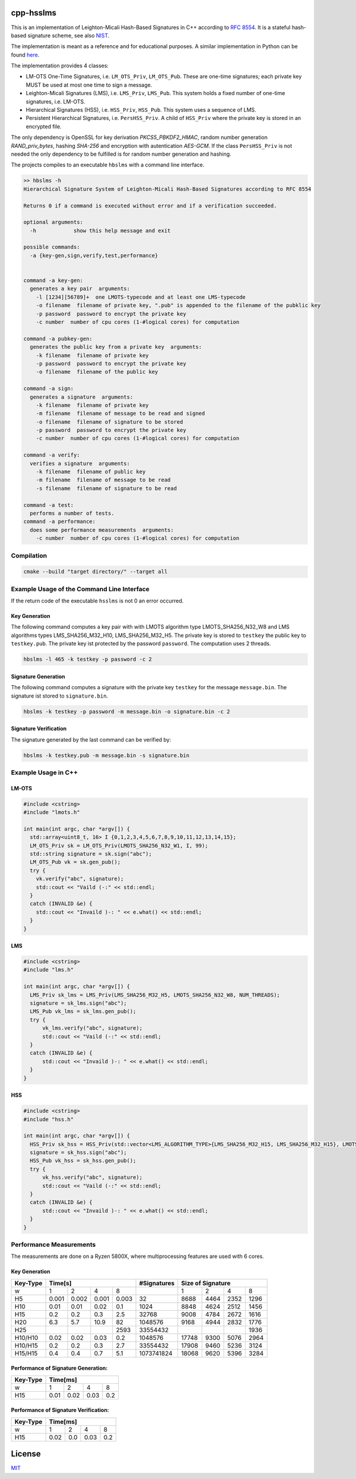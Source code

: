 cpp-hsslms
=============

This is an implementation of Leighton-Micali Hash-Based Signatures in
C++ according to `RFC 8554 <https://www.rfc-editor.org/rfc/rfc8554.html>`_. It is a stateful hash-based signature scheme, see also `NIST <https://csrc.nist.gov/Projects/Stateful-Hash-Based-Signatures>`_.

The implementation is meant as a reference and for educational purposes. A similar implementation in Python can be found `here <https://github.com/pmvr/python-hsslms>`_.

The implementation provides 4 classes:

* LM-OTS One-Time Signatures, i.e. ``LM_OTS_Priv``, ``LM_OTS_Pub``. These are one-time signatures; each private key MUST be used at most one time to sign a message.
* Leighton-Micali Signatures (LMS), i.e. ``LMS_Priv``, ``LMS_Pub``. This system holds a fixed number of one-time signatures, i.e. LM-OTS.
* Hierarchical Signatures (HSS), i.e. ``HSS_Priv``, ``HSS_Pub``. This system uses a sequence of LMS.
* Persistent Hierarchical Signatures, i.e. ``PersHSS_Priv``. A child of ``HSS_Priv`` where the private key is stored in an encrypted file.

The only dependency is OpenSSL for key derivation *PKCS5_PBKDF2_HMAC*, random number generation *RAND_priv_bytes*, hashing *SHA-256* and encryption with autentication *AES-GCM*. If the class ``PersHSS_Priv`` is not needed the only dependency to be fulfilled is for random number generation and hashing.

The projects compiles to an executable ``hbslms`` with a command line interface.

.. code:: text

  >> hbslms -h
  Hierarchical Signature System of Leighton-Micali Hash-Based Signatures according to RFC 8554

  Returns 0 if a command is executed without error and if a verification succeeded.

  optional arguments:
    -h            show this help message and exit

  possible commands:
    -a {key-gen,sign,verify,test,performance}


  command -a key-gen:
    generates a key pair  arguments:
      -l [1234][56789]+  one LMOTS-typecode and at least one LMS-typecode
      -o filename  filename of private key, ".pub" is appended to the filename of the pubklic key
      -p password  password to encrypt the private key
      -c number  number of cpu cores (1-#logical cores) for computation

  command -a pubkey-gen:
    generates the public key from a private key  arguments:
      -k filename  filename of private key
      -p password  password to encrypt the private key
      -o filename  filename of the public key

  command -a sign:
    generates a signature  arguments:
      -k filename  filename of private key
      -m filename  filename of message to be read and signed
      -o filename  filename of signature to be stored
      -p password  password to encrypt the private key
      -c number  number of cpu cores (1-#logical cores) for computation

  command -a verify:
    verifies a signature  arguments:
      -k filename  filename of public key
      -m filename  filename of message to be read
      -s filename  filename of signature to be read

  command -a test:
    performs a number of tests.
  command -a performance:
    does some performance measurements  arguments:
      -c number  number of cpu cores (1-#logical cores) for computation


Compilation
------------

.. code:: bash

   cmake --build "target directory/" --target all

Example Usage of the Command Line Interface
-------------------------------------------
If the return code of the executable ``hsslms`` is not 0 an error occurred.

Key Generation
^^^^^^^^^^^^^^
The following command computes a key pair with with LMOTS algorithm type LMOTS_SHA256_N32_W8 and LMS algorithms types LMS_SHA256_M32_H10, LMS_SHA256_M32_H5. The private key is stored to ``testkey`` the public key to ``testkey.pub``. The private key ist protected by the password ``password``. The computation uses 2 threads.

.. code:: bash

  hbslms -l 465 -k testkey -p password -c 2

Signature Generation
^^^^^^^^^^^^^^^^^^^^
The following command computes a signature with the private key ``testkey`` for the message ``message.bin``. The signature ist stored to ``signature.bin``.

.. code:: bash

  hbslms -k testkey -p password -m message.bin -o signature.bin -c 2

Signature Verification
^^^^^^^^^^^^^^^^^^^^^^
The signature generated by the last command can be verified by:

.. code:: bash

  hbslms -k testkey.pub -m message.bin -s signature.bin


Example Usage in C++
--------------------

LM-OTS
^^^^^^

.. code:: c++

  #include <cstring>
  #include "lmots.h"

  int main(int argc, char *argv[]) {
    std::array<uint8_t, 16> I {0,1,2,3,4,5,6,7,8,9,10,11,12,13,14,15};
    LM_OTS_Priv sk = LM_OTS_Priv(LMOTS_SHA256_N32_W1, I, 99);
    std::string signature = sk.sign("abc");
    LM_OTS_Pub vk = sk.gen_pub();
    try {
      vk.verify("abc", signature);
      std::cout << "Vaild (-:" << std::endl;
    }
    catch (INVALID &e) {
      std::cout << "Invaild )-: " << e.what() << std::endl;
    }
  }


LMS
^^^

.. code:: c++

  #include <cstring>
  #include "lms.h"

  int main(int argc, char *argv[]) {
    LMS_Priv sk_lms = LMS_Priv(LMS_SHA256_M32_H5, LMOTS_SHA256_N32_W8, NUM_THREADS);
    signature = sk_lms.sign("abc");
    LMS_Pub vk_lms = sk_lms.gen_pub();
    try {
        vk_lms.verify("abc", signature);
        std::cout << "Vaild (-:" << std::endl;
    }
    catch (INVALID &e) {
        std::cout << "Invaild )-: " << e.what() << std::endl;
    }
  }

HSS
^^^

.. code:: c++

  #include <cstring>
  #include "hss.h"

  int main(int argc, char *argv[]) {
    HSS_Priv sk_hss = HSS_Priv(std::vector<LMS_ALGORITHM_TYPE>{LMS_SHA256_M32_H15, LMS_SHA256_M32_H15}, LMOTS_SHA256_N32_W8, NUM_THREADS);
    signature = sk_hss.sign("abc");
    HSS_Pub vk_hss = sk_hss.gen_pub();
    try {
        vk_hss.verify("abc", signature);
        std::cout << "Vaild (-:" << std::endl;
    }
    catch (INVALID &e) {
        std::cout << "Invaild )-: " << e.what() << std::endl;
    }
  }

Performance Measurements
------------------------

The measurements are done on a Ryzen 5800X, where multiprocessing features are used with 6 cores.

Key Generation
^^^^^^^^^^^^^^

+----------+-------+-------+-------+-------+-------------+------+------+------+-------+
| Key-Type | Time[s]                       | #Signatures | Size of Signature          |
+==========+=======+=======+=======+=======+=============+======+======+======+=======+
| w        | 1     | 2     | 4     | 8     |             | 1    | 2    | 4    | 8     |
+----------+-------+-------+-------+-------+-------------+------+------+------+-------+
| H5       | 0.001 | 0.002 | 0.001 | 0.003 | 32          | 8688 | 4464 | 2352 | 1296  |
+----------+-------+-------+-------+-------+-------------+------+------+------+-------+
| H10      | 0.01  | 0.01  |  0.02 |  0.1  | 1024        | 8848 | 4624 | 2512 | 1456  |
+----------+-------+-------+-------+-------+-------------+------+------+------+-------+
| H15      | 0.2   |  0.2  |  0.3  | 2.5   | 32768       | 9008 | 4784 | 2672 | 1616  |
+----------+-------+-------+-------+-------+-------------+------+------+------+-------+
| H20      | 6.3   |  5.7  | 10.9  |  82   | 1048576     | 9168 | 4944 | 2832 | 1776  |
+----------+-------+-------+-------+-------+-------------+------+------+------+-------+
| H25      |       |       |       | 2593  | 33554432    |      |      |      | 1936  |
+----------+-------+-------+-------+-------+-------------+------+------+------+-------+
| H10/H10  | 0.02  |  0.02 | 0.03  |  0.2  | 1048576     | 17748| 9300 | 5076 | 2964  |
+----------+-------+-------+-------+-------+-------------+------+------+------+-------+
| H10/H15  | 0.2   |  0.2  |  0.3  |  2.7  | 33554432    | 17908| 9460 | 5236 | 3124  |
+----------+-------+-------+-------+-------+-------------+------+------+------+-------+
| H15/H15  | 0.4   | 0.4   | 0.7   | 5.1   | 1073741824  | 18068| 9620 | 5396 | 3284  |
+----------+-------+-------+-------+-------+-------------+------+------+------+-------+


Performance of Signature Generation:
^^^^^^^^^^^^^^^^^^^^^^^^^^^^^^^^^^^^

+----------+-------+-------+-------+-------+
| Key-Type | Time[ms]                      |
+==========+=======+=======+=======+=======+
| w        |  1    |  2    |  4    |  8    |
+----------+-------+-------+-------+-------+
| H15      | 0.01  | 0.02  | 0.03  | 0.2   |
+----------+-------+-------+-------+-------+

Performance of Signature Verification:
^^^^^^^^^^^^^^^^^^^^^^^^^^^^^^^^^^^^^^

+----------+-------+-------+-------+-------+
| Key-Type | Time[ms]                      |
+==========+=======+=======+=======+=======+
| w        |  1    |  2    |  4    |  8    |
+----------+-------+-------+-------+-------+
| H15      | 0.02  | 0.0   | 0.03  | 0.2   |
+----------+-------+-------+-------+-------+

License
=======

`MIT <https://opensource.org/licenses/MIT>`__
